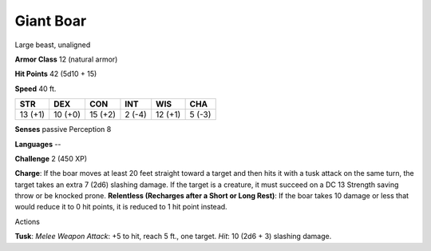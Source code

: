 Giant Boar
----------

Large beast, unaligned

**Armor Class** 12 (natural armor)

**Hit Points** 42 (5d10 + 15)

**Speed** 40 ft.

+-----------+-----------+-----------+----------+-----------+----------+
| STR       | DEX       | CON       | INT      | WIS       | CHA      |
+===========+===========+===========+==========+===========+==========+
| 13 (+1)   | 10 (+0)   | 15 (+2)   | 2 (-4)   | 12 (+1)   | 5 (-3)   |
+-----------+-----------+-----------+----------+-----------+----------+

**Senses** passive Perception 8

**Languages** --

**Challenge** 2 (450 XP)

**Charge**: If the boar moves at least 20 feet straight toward a target
and then hits it with a tusk attack on the same turn, the target takes
an extra 7 (2d6) slashing damage. If the target is a creature, it must
succeed on a DC 13 Strength saving throw or be knocked prone.
**Relentless (Recharges after a Short or Long Rest)**: If the boar takes
10 damage or less that would reduce it to 0 hit points, it is reduced to
1 hit point instead.

Actions

**Tusk**: *Melee Weapon Attack*: +5 to hit, reach 5 ft., one target.
*Hit*: 10 (2d6 + 3) slashing damage.
